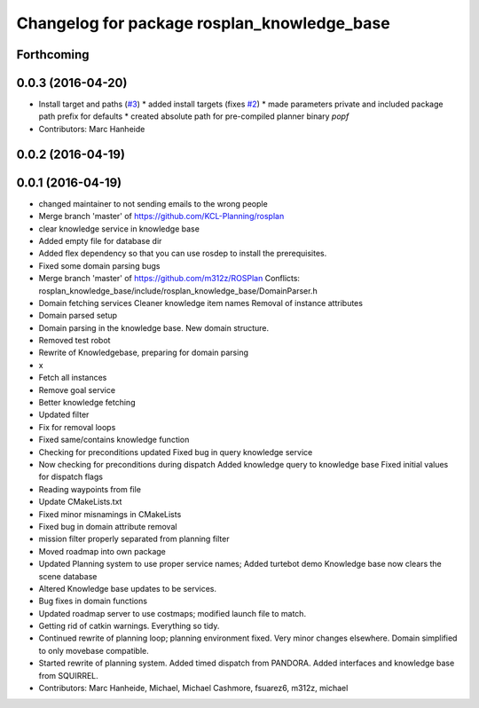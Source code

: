 ^^^^^^^^^^^^^^^^^^^^^^^^^^^^^^^^^^^^^^^^^^^^
Changelog for package rosplan_knowledge_base
^^^^^^^^^^^^^^^^^^^^^^^^^^^^^^^^^^^^^^^^^^^^

Forthcoming
-----------

0.0.3 (2016-04-20)
------------------
* Install target and paths (`#3 <https://github.com/LCAS/ROSPlan/issues/3>`_)
  * added install targets (fixes `#2 <https://github.com/LCAS/ROSPlan/issues/2>`_)
  * made parameters private and included package path prefix for defaults
  * created absolute path for pre-compiled planner binary `popf`
* Contributors: Marc Hanheide

0.0.2 (2016-04-19)
------------------

0.0.1 (2016-04-19)
------------------
* changed maintainer to not sending emails to the wrong people
* Merge branch 'master' of https://github.com/KCL-Planning/rosplan
* clear knowledge service in knowledge base
* Added empty file for database dir
* Added flex dependency so that you can use rosdep to install the prerequisites.
* Fixed some domain parsing bugs
* Merge branch 'master' of https://github.com/m312z/ROSPlan
  Conflicts:
  rosplan_knowledge_base/include/rosplan_knowledge_base/DomainParser.h
* Domain fetching services
  Cleaner knowledge item names
  Removal of instance attributes
* Domain parsed setup
* Domain parsing in the knowledge base. New domain structure.
* Removed test robot
* Rewrite of Knowledgebase, preparing for domain parsing
* x
* Fetch all instances
* Remove goal service
* Better knowledge fetching
* Updated filter
* Fix for removal loops
* Fixed same/contains knowledge function
* Checking for preconditions updated
  Fixed bug in query knowledge service
* Now checking for preconditions during dispatch
  Added knowledge query to knowledge base
  Fixed initial values for dispatch flags
* Reading waypoints from file
* Update CMakeLists.txt
* Fixed minor misnamings in CMakeLists
* Fixed bug in domain attribute removal
* mission filter properly separated from planning filter
* Moved roadmap into own package
* Updated Planning system to use proper service names;
  Added turtebot demo
  Knowledge base now clears the scene database
* Altered Knowledge base updates to be services.
* Bug fixes in domain functions
* Updated roadmap server to use costmaps; modified launch file to match.
* Getting rid of catkin warnings. Everything so tidy.
* Continued rewrite of planning loop; planning environment fixed.
  Very minor changes elsewhere.
  Domain simplified to only movebase compatible.
* Started rewrite of planning system.
  Added timed dispatch from PANDORA.
  Added interfaces and knowledge base from SQUIRREL.
* Contributors: Marc Hanheide, Michael, Michael Cashmore, fsuarez6, m312z, michael
